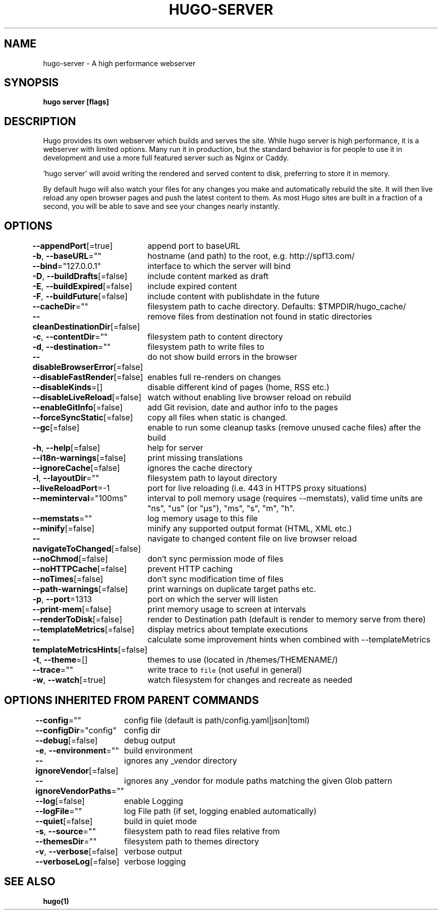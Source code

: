 .nh
.TH "HUGO\-SERVER" "1" "Mar 2021" "Hugo 0.80.0" "Hugo Manual"

.SH NAME
.PP
hugo\-server \- A high performance webserver


.SH SYNOPSIS
.PP
\fBhugo server [flags]\fP


.SH DESCRIPTION
.PP
Hugo provides its own webserver which builds and serves the site.
While hugo server is high performance, it is a webserver with limited options.
Many run it in production, but the standard behavior is for people to use it
in development and use a more full featured server such as Nginx or Caddy.

.PP
\&'hugo server' will avoid writing the rendered and served content to disk,
preferring to store it in memory.

.PP
By default hugo will also watch your files for any changes you make and
automatically rebuild the site. It will then live reload any open browser pages
and push the latest content to them. As most Hugo sites are built in a fraction
of a second, you will be able to save and see your changes nearly instantly.


.SH OPTIONS
.PP
\fB\-\-appendPort\fP[=true]
	append port to baseURL

.PP
\fB\-b\fP, \fB\-\-baseURL\fP=""
	hostname (and path) to the root, e.g. http://spf13.com/

.PP
\fB\-\-bind\fP="127.0.0.1"
	interface to which the server will bind

.PP
\fB\-D\fP, \fB\-\-buildDrafts\fP[=false]
	include content marked as draft

.PP
\fB\-E\fP, \fB\-\-buildExpired\fP[=false]
	include expired content

.PP
\fB\-F\fP, \fB\-\-buildFuture\fP[=false]
	include content with publishdate in the future

.PP
\fB\-\-cacheDir\fP=""
	filesystem path to cache directory. Defaults: $TMPDIR/hugo\_cache/

.PP
\fB\-\-cleanDestinationDir\fP[=false]
	remove files from destination not found in static directories

.PP
\fB\-c\fP, \fB\-\-contentDir\fP=""
	filesystem path to content directory

.PP
\fB\-d\fP, \fB\-\-destination\fP=""
	filesystem path to write files to

.PP
\fB\-\-disableBrowserError\fP[=false]
	do not show build errors in the browser

.PP
\fB\-\-disableFastRender\fP[=false]
	enables full re\-renders on changes

.PP
\fB\-\-disableKinds\fP=[]
	disable different kind of pages (home, RSS etc.)

.PP
\fB\-\-disableLiveReload\fP[=false]
	watch without enabling live browser reload on rebuild

.PP
\fB\-\-enableGitInfo\fP[=false]
	add Git revision, date and author info to the pages

.PP
\fB\-\-forceSyncStatic\fP[=false]
	copy all files when static is changed.

.PP
\fB\-\-gc\fP[=false]
	enable to run some cleanup tasks (remove unused cache files) after the build

.PP
\fB\-h\fP, \fB\-\-help\fP[=false]
	help for server

.PP
\fB\-\-i18n\-warnings\fP[=false]
	print missing translations

.PP
\fB\-\-ignoreCache\fP[=false]
	ignores the cache directory

.PP
\fB\-l\fP, \fB\-\-layoutDir\fP=""
	filesystem path to layout directory

.PP
\fB\-\-liveReloadPort\fP=\-1
	port for live reloading (i.e. 443 in HTTPS proxy situations)

.PP
\fB\-\-meminterval\fP="100ms"
	interval to poll memory usage (requires \-\-memstats), valid time units are "ns", "us" (or "µs"), "ms", "s", "m", "h".

.PP
\fB\-\-memstats\fP=""
	log memory usage to this file

.PP
\fB\-\-minify\fP[=false]
	minify any supported output format (HTML, XML etc.)

.PP
\fB\-\-navigateToChanged\fP[=false]
	navigate to changed content file on live browser reload

.PP
\fB\-\-noChmod\fP[=false]
	don't sync permission mode of files

.PP
\fB\-\-noHTTPCache\fP[=false]
	prevent HTTP caching

.PP
\fB\-\-noTimes\fP[=false]
	don't sync modification time of files

.PP
\fB\-\-path\-warnings\fP[=false]
	print warnings on duplicate target paths etc.

.PP
\fB\-p\fP, \fB\-\-port\fP=1313
	port on which the server will listen

.PP
\fB\-\-print\-mem\fP[=false]
	print memory usage to screen at intervals

.PP
\fB\-\-renderToDisk\fP[=false]
	render to Destination path (default is render to memory \& serve from there)

.PP
\fB\-\-templateMetrics\fP[=false]
	display metrics about template executions

.PP
\fB\-\-templateMetricsHints\fP[=false]
	calculate some improvement hints when combined with \-\-templateMetrics

.PP
\fB\-t\fP, \fB\-\-theme\fP=[]
	themes to use (located in /themes/THEMENAME/)

.PP
\fB\-\-trace\fP=""
	write trace to \fB\fCfile\fR (not useful in general)

.PP
\fB\-w\fP, \fB\-\-watch\fP[=true]
	watch filesystem for changes and recreate as needed


.SH OPTIONS INHERITED FROM PARENT COMMANDS
.PP
\fB\-\-config\fP=""
	config file (default is path/config.yaml|json|toml)

.PP
\fB\-\-configDir\fP="config"
	config dir

.PP
\fB\-\-debug\fP[=false]
	debug output

.PP
\fB\-e\fP, \fB\-\-environment\fP=""
	build environment

.PP
\fB\-\-ignoreVendor\fP[=false]
	ignores any \_vendor directory

.PP
\fB\-\-ignoreVendorPaths\fP=""
	ignores any \_vendor for module paths matching the given Glob pattern

.PP
\fB\-\-log\fP[=false]
	enable Logging

.PP
\fB\-\-logFile\fP=""
	log File path (if set, logging enabled automatically)

.PP
\fB\-\-quiet\fP[=false]
	build in quiet mode

.PP
\fB\-s\fP, \fB\-\-source\fP=""
	filesystem path to read files relative from

.PP
\fB\-\-themesDir\fP=""
	filesystem path to themes directory

.PP
\fB\-v\fP, \fB\-\-verbose\fP[=false]
	verbose output

.PP
\fB\-\-verboseLog\fP[=false]
	verbose logging


.SH SEE ALSO
.PP
\fBhugo(1)\fP
